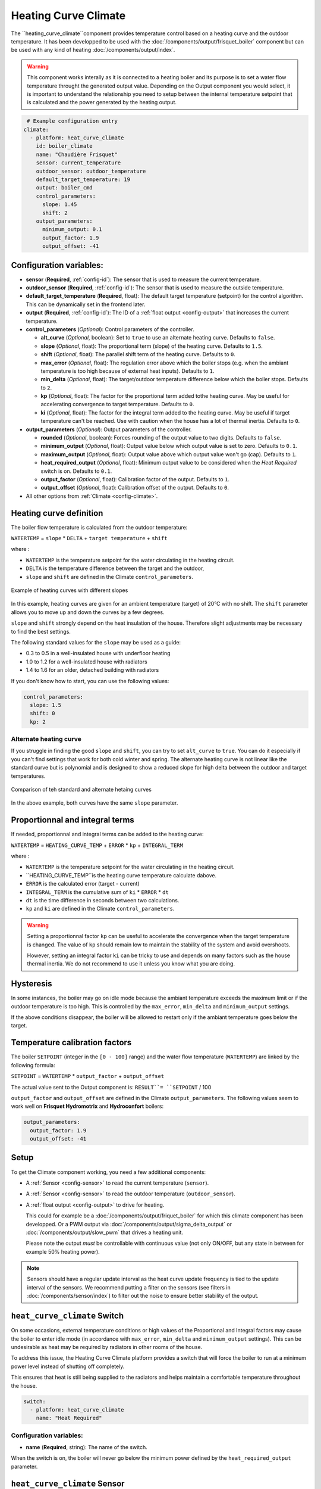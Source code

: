 .. _heat_curve_climate:

Heating Curve Climate
=====================

.. seo::
    :description: Instructions for setting up Heating Curve climate controllers with ESPHome.

The ``heating_curve_climate``component provides temperature control based on a heating curve and the outdoor temperature.
It has been developped to be used with the :doc:`/components/output/frisquet_boiler` component but can be used with any kind 
of heating :doc:`/components/output/index`.

.. warning::
    This component works interally as it is connected to a heating boiler and its purpose is to set a water flow temperature 
    throught the generated output value.
    Depending on the Output component you would select, it is important to understand the relationship you need to setup 
    between the internal temperature setpoint that is calculated and the power generated by the heating output.

.. code-block:: yaml

     # Example configuration entry
    climate:
      - platform: heat_curve_climate
        id: boiler_climate
        name: "Chaudière Frisquet"
        sensor: current_temperature
        outdoor_sensor: outdoor_temperature
        default_target_temperature: 19
        output: boiler_cmd
        control_parameters:
          slope: 1.45
          shift: 2
        output_parameters:
          minimum_output: 0.1
          output_factor: 1.9
          output_offset: -41

.. _config-heat_curve_climate:

Configuration variables:
------------------------

- **sensor** (**Required**, :ref:`config-id`): The sensor that is used to measure the current temperature.
- **outdoor_sensor** (**Required**, :ref:`config-id`): The sensor that is used to measure the outside temperature.
- **default_target_temperature** (**Required**, float): The default target temperature (setpoint) for the control algorithm. 
  This can be dynamically set in the frontend later.
- **output** (**Required**, :ref:`config-id`): The ID of a :ref:`float output <config-output>` that increases the current temperature.
- **control_parameters** (*Optional*): Control parameters of the controller.

  - **alt_curve** (*Optional*, boolean): Set to ``true`` to use an alternate heating curve. 
    Defaults to ``false``.  
  - **slope** (*Optional*, float): The proportional term (slope) of the heating curve. 
    Defaults to ``1.5``.
  - **shift** (*Optional*, float): The parallel shift term of the heating curve. 
    Defaults to ``0``.
  - **max_error** (*Optional*, float): The regulation error above which the boiler stops 
    (e.g. when the ambiant temperature is too high because of external heat inputs). 
    Defaults to ``1``.
  - **min_delta** (*Optional*, float): The target/outdoor temperature difference below which 
    the boiler stops. 
    Defaults to ``2``.
  - **kp** (*Optional*, float): The factor for the proportional term added tothe heating curve. 
    May be useful for accelerating convergence to target temperature. 
    Defaults to ``0``.
  - **ki** (*Optional*, float): The factor for the integral term added to the heating curve. 
    May be useful if target temperature can't be reached. Use with caution when the house has a lot of thermal inertia. 
    Defaults to ``0``.
  
- **output_parameters** (*Optional*): Output parameters of the controller.

  - **rounded** (*Optional*, boolean): Forces rounding of the output value to two digits.
    Defaults to ``false``.
  - **minimum_output** (*Optional*, float): Output value below which output value is set to zero. 
    Defaults to ``0.1``.
  - **maximum_output** (*Optional*, float): Output value above which output value won't go (cap). 
    Defaults to ``1``.
  - **heat_required_output** (*Optional*, float): Minimum output value to be considered when the *Heat Required* switch is on.
    Defaults to ``0.1``.
  - **output_factor** (*Optional*, float): Calibration factor of the output. 
    Defaults to ``1``.
  - **output_offset** (*Optional*, float): Calibration offset of the output.
    Defaults to ``0``.

- All other options from :ref:`Climate <config-climate>`.

Heating curve definition
------------------------

The boiler flow temperature is calculated from the outdoor temperature:

``WATERTEMP`` = ``slope`` \* ``DELTA`` + ``target temperature`` + ``shift``

where :

- ``WATERTEMP`` is the temperature setpoint for the water circulating in the heating circuit.
- ``DELTA`` is the temperature difference between the target and the outdoor,
- ``slope`` and ``shift`` are defined in the Climate ``control_parameters``.

.. figure:: ../images/heat_curve_graph.png
    :align: center
  
    Example of heating curves with different slopes

In this example, heating curves are given for an ambient temperature (target) of 20°C with no shift. 
The ``shift`` parameter allows you to move up and down the curves by a few degrees.

``slope`` and ``shift`` strongly depend on the heat insulation of the house. Therefore slight adjustments may be necessary 
to find the best settings. 

The following standard values for the ``slope`` may be used as a guide:

- 0.3 to 0.5 in a well-insulated house with underfloor heating
- 1.0 to 1.2 for a well-insulated house with radiators
- 1.4 to 1.6 for an older, detached building with radiators

If you don't know how to start, you can use the following values:

.. code-block:: yaml

    control_parameters:
      slope: 1.5
      shift: 0
      kp: 2

Alternate heating curve
***********************

If you struggle in finding the good ``slope`` and ``shift``, you can try to set ``alt_curve`` to ``true``. 
You can do it especially if you can't find settings that work for both cold winter and spring. 
The alternate heating curve is not linear like the standard curve but is polynomial and is designed to show 
a reduced slope for high delta between the outdoor and target temperatures.

.. figure:: ../images/alternate_heating_curve.png
    :align: center
  
    Comparison of teh standard and alternate hetaing curves

In the above example, both curves have the same ``slope`` parameter.

Proportionnal and integral terms
--------------------------------

If needed, proportionnal and integral terms can be added to the heating curve:

``WATERTEMP`` =  ``HEATING_CURVE_TEMP`` + ``ERROR`` \* ``kp`` + ``INTEGRAL_TERM``

where :

- ``WATERTEMP`` is the temperature setpoint for the water circulating in the heating circuit.
- ``HEATING_CURVE_TEMP``is the heating curve temperature calculate dabove.
- ``ERROR`` is the calculated error (target - current)
- ``INTEGRAL_TERM`` is the cumulative sum of ``ki`` \* ``ERROR`` \* ``dt``
- ``dt`` is the time difference in seconds between two calculations.
- ``kp`` and ``ki`` are defined in the Climate ``control_parameters``.

.. warning::
    Setting a proportionnal factor ``kp`` can be useful to accelerate the convergence when the target temperature is changed. 
    The value of ``kp`` should remain low to maintain the stability of the system and avoid overshoots.

    However, setting an integral factor ``ki`` can be tricky to use and depends on many factors such as the house thermal inertia. 
    We do not recommend to use it unless you know what you are doing.

Hysteresis
----------

In some instances, the boiler may go on idle mode because the ambiant temperature exceeds the maximum limit or 
if the outdoor temperature is too high. This is controlled by the ``max_error``, ``min_delta`` and ``minimum_output`` settings.

If the above conditions disappear, the boiler will be allowed to restart only if the ambiant temperature goes below the target.

Temperature calibration factors
-------------------------------

The boiler ``SETPOINT`` (integer in the ``[0 - 100]`` range) and the water flow temperature (``WATERTEMP``) 
are linked by the following formula:

``SETPOINT`` = ``WATERTEMP`` * ``output_factor`` + ``output_offset``

The actual value sent to the Output component is: ``RESULT``= ``SETPOINT`` / 100

``output_factor`` and ``output_offset`` are defined in the Climate ``output_parameters``.
The following values seem to work well on **Frisquet Hydromotrix** and **Hydroconfort** boilers:

.. code-block:: yaml

    output_parameters:
      output_factor: 1.9
      output_offset: -41

Setup
-----

To get the Climate component working, you need a few additional components:

- A :ref:`Sensor <config-sensor>` to read the current temperature (``sensor``).
- A :ref:`Sensor <config-sensor>` to read the outdoor temperature (``outdoor_sensor``).
- A :ref:`float output <config-output>` to drive for heating.
  
  This could for example be a :doc:`/components/output/friquet_boiler` for which this climate component has 
  been developped. Or a PWM output via :doc:`/components/output/sigma_delta_output` or :doc:`/components/output/slow_pwm` 
  that drives a heating unit.

  Please note the output *must* be controllable with continuous value (not only ON/OFF, but any state
  in between for example 50% heating power).

.. note::
    Sensors should have a regular update interval as the heat curve update frequency is tied to the update
    interval of the sensors.
    We recommend putting a filter on the sensors (see filters in :doc:`/components/sensor/index`) to filter out the noise
    to ensure better stability of the output.

``heat_curve_climate`` Switch
-----------------------------

On some occasions, external temperature conditions or high values of the Proportional and Integral factors may cause the boiler to enter idle mode
(in accordance with ``max_error``, ``min_delta`` and ``minimum_output`` settings). 
This can be undesirable as heat may be required by radiators in other rooms of the house.

To address this issue, the Heating Curve Climate platform provides a switch that will force the boiler to run at a minimum power level instead of shutting off completely.

This ensures that heat is still being supplied to the radiators and helps maintain a comfortable temperature throughout the house.

.. code-block:: yaml

   switch:
     - platform: heat_curve_climate
       name: "Heat Required"

Configuration variables:
************************

- **name** (**Required**, string): The name of the switch.

When the switch is on, the boiler will never go below the minimum power defined by the ``heat_required_output`` parameter.

``heat_curve_climate`` Sensor
-----------------------------

Additionally, the Heating Curve Climate platform provides an optional sensor platform to monitor and give feedback from the Climate component.

.. code-block:: yaml

    sensor:
      - platform: heat_curve_climate
        name: "Consigne chaudière"
        type: WATERTEMP

Configuration variables:
************************

- **name** (**Required**, string): The name of the sensor.
- **type** (**Required**, string): The value to monitor. One of
  - ``RESULT`` - The resulting value sent to the output component (float between ```0`` and ``1``).
  - ``SETPOINT`` - The setpoint sent to the boiler (%, actually 100 * ``RESULT``).
  - ``WATERTEMP`` - The calculated heating water temperature.
  - ``DELTA`` - The temperature difference between the target and the outdoor.
  - ``ERROR`` - The calculated error (target - process_variable)
  - ``PROPORTIONAL`` - The proportional term of the controller (if ``kp`` is not ``0``).
  - ``INTEGRAL`` - The integral term of the controller (if ``ki`` is not ``0``).
  - ``SLOPE``- The current value of ``slope``
  - ``SHIFT``- The current value of ``shift``
  - ``KP``- The current value of ``kp``
  - ``KI``- The current value of ``ki``

Those sensors may be useful to set up your heating curve ``control_parameters``.

``climate.heat_curve.set_control_parameters`` Action
----------------------------------------------------

This action sets new values for the control parameters. 
This can be used to manually tune the controller. Make sure to update the values you want on the YAML file! They will reset on the next reboot.

.. code-block:: yaml

    on_...:
      then:
        - climate.heat_curve.set_control_parameters:
            id: boiler_climate
            slope: 1.2
            shift: 1
            kp: 0

Configuration variables:
************************

- **id** (**Required**, :ref:`config-id`): ID of the Heating Curve Climate.
- **heat_factor** (**Required**, float): The proportional term (slope) of the heating curve.
- **offset** (**Required**, float): The offset term of the heating curve.
- **kp** (*Optional*, float): The factor for the proportional term of the heating curve. 
  Defaults to ``0``.
- **ki** (*Optional*, float): The factor for the integral term of the heating curve. 
  Defaults to ``0``.

``climate.pid.reset_integral_term`` Action
------------------------------------------

This actiob resets the integral term of the PID controller to 0. This might be necessary under certain 
conditions to avoid the control loop to overshoot (or undershoot) a target.

.. code-block:: yaml

   on_...:
     # Basic
     - climate.heat_curve.reset_integral_term: boiler_climate

Configuration variables:
************************

- **id** (**Required**, :ref:`config-id`): ID of the Heating Curve Climate being reset.

See Also
--------
- :doc:`/components/climate/index`
- :doc:`/components/output/index`
- :doc:`/components/output/frisquet_boiler`
- :apiref:`climate/heat_curve_climate/heat_curve_climate.h`
- :ghedit:`Edit`
